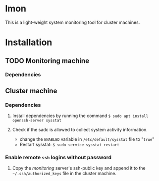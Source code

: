 * lmon
This is a light-weight system monitoring tool for cluster machines.

* Installation
** TODO Monitoring machine
*** Dependencies


** Cluster machine
*** Dependencies
1) Install dependencies by running the command  ~$ sudo apt install openssh-server sysstat~

2) Check if the sadc is allowed to collect system activity information.
   - change the ~ENABLED~ variable in ~/etc/default/sysstat~ file to "=true="
   - Restart sysstat: ~$ sudo service sysstat restart~

*** Enable remote ~ssh~ logins without password
1) Copy the /monitoring/ server's ssh-public key and append it to the =~/.ssh/authorized_keys= file in the cluster machine.


